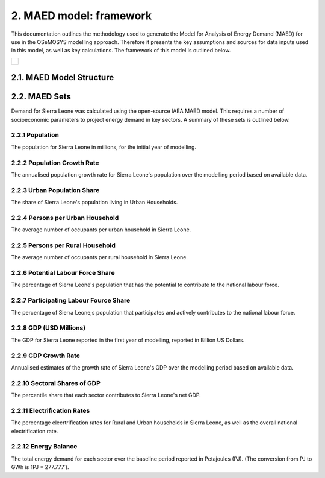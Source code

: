 2. MAED model: framework 
=======================================
This documentation outlines the methodology used to generate the Model for Analysis of Energy Demand (MAED) for use in the OSeMOSYS modelling approach. Therefore it presents the key assumptions and sources for data inputs used in this model, as well as key calculations. The framework of this model is outlined below. 

+-------------------------------------------------+-------+--------------+--------------+--------------+--------------+
| .. figure:: img/SL_MAED_Diag.png                                                                                    |
|    :align:   center                                                                                                 |
|    :width:   500 px                                                                                                 |
+-------------------------------------------------+-------+--------------+--------------+--------------+--------------+

2.1. MAED Model Structure
+++++++++

2.2. MAED Sets
+++++++++

Demand for Sierra Leone was calculated using the open-source IAEA MAED model. This requires a number of socioeconomic parameters to project energy demand in key sectors. A summary of these sets is outlined below.

2.2.1 Population
---------
The population for Sierra Leone in millions, for the initial year of modelling.

2.2.2 Population Growth Rate
---------
The annualised population growth rate for Sierra Leone's population over the modelling period based on available data.

2.2.3 Urban Population Share
---------
The share of Sierra Leone's population living in Urban Households.

2.2.4 Persons per Urban Household
---------
The average number of occupants per urban household in Sierra Leone.

2.2.5 Persons per Rural Household
---------
The average number of occupants per rural household in Sierra Leone. 

2.2.6 Potential Labour Force Share
---------
The percentage of Sierra Leone's population that has the potential to contribute to the national labour force. 

2.2.7 Participating Labour Fource Share
---------
The percentage of Sierra Leone;s population that participates and actively contributes to the national labour force. 

2.2.8 GDP (USD Millions)
---------
The GDP for Sierra Leone reported in the first year of modelling, reported in Billion US Dollars.

2.2.9 GDP Growth Rate
---------
Annualised estimates of the growth rate of Sierra Leone's GDP over the modelling period based on available data.

2.2.10 Sectoral Shares of GDP
---------
The percentile share that each sector contributes to Sierra Leone's net GDP.

2.2.11 Electrification Rates
---------
The percentage elecrtrification rates for Rural and Urban households in Sierra Leone, as well as the overall national electrification rate. 

2.2.12 Energy Balance
---------
The total energy demand for each sector over the baseline period reported in Petajoules (PJ). (The conversion from PJ to GWh is 1PJ = 277.777˙). 
